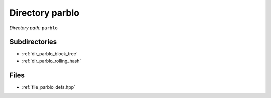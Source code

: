 .. _dir_parblo:


Directory parblo
================


*Directory path:* ``parblo``

Subdirectories
--------------

- :ref:`dir_parblo_block_tree`
- :ref:`dir_parblo_rolling_hash`


Files
-----

- :ref:`file_parblo_defs.hpp`


